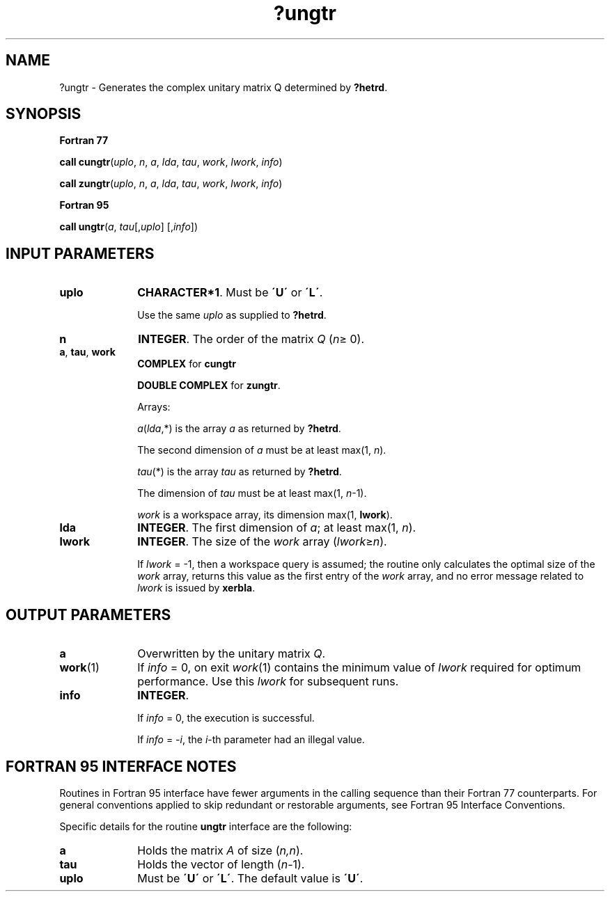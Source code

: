 .\" Copyright (c) 2002 \- 2008 Intel Corporation
.\" All rights reserved.
.\"
.TH ?ungtr 3 "Intel Corporation" "Copyright(C) 2002 \- 2008" "Intel(R) Math Kernel Library"
.SH NAME
?ungtr \- Generates the complex unitary matrix Q determined by \fB?hetrd\fR.
.SH SYNOPSIS
.PP
.B Fortran 77
.PP
\fBcall cungtr\fR(\fIuplo\fR, \fIn\fR, \fIa\fR, \fIlda\fR, \fItau\fR, \fIwork\fR, \fIlwork\fR, \fIinfo\fR)
.PP
\fBcall zungtr\fR(\fIuplo\fR, \fIn\fR, \fIa\fR, \fIlda\fR, \fItau\fR, \fIwork\fR, \fIlwork\fR, \fIinfo\fR)
.PP
.B Fortran 95
.PP
\fBcall ungtr\fR(\fIa\fR, \fItau\fR[,\fIuplo\fR] [,\fIinfo\fR])
.SH INPUT PARAMETERS

.TP 10
\fBuplo\fR
.NL
\fBCHARACTER*1\fR. Must be \fB\'U\'\fR or \fB\'L\'\fR. 
.IP
Use the same \fIuplo\fR as supplied to \fB?hetrd\fR.
.TP 10
\fBn\fR
.NL
\fBINTEGER\fR. The order of the matrix \fIQ\fR (\fIn\fR\(>= 0). 
.TP 10
\fBa\fR, \fBtau\fR, \fBwork\fR
.NL
\fBCOMPLEX\fR for \fBcungtr\fR
.IP
\fBDOUBLE COMPLEX\fR for \fBzungtr\fR. 
.IP
Arrays: 
.IP
\fIa\fR(\fIlda\fR,*) is the array \fIa\fR as returned by \fB?hetrd\fR. 
.IP
The second dimension of \fIa\fR must be at least max(1, \fIn\fR).
.IP
\fItau\fR(*) is the array \fItau\fR as returned by \fB?hetrd\fR. 
.IP
The dimension of \fItau\fR must be at least max(1, \fIn\fR-1).
.IP
\fIwork\fR is a workspace array, its dimension max(1, \fBlwork\fR).
.TP 10
\fBlda\fR
.NL
\fBINTEGER\fR. The first dimension of \fIa\fR; at least max(1, \fIn\fR).
.TP 10
\fBlwork\fR
.NL
\fBINTEGER\fR. The size of the \fIwork\fR array (\fIlwork\fR\(>=\fIn\fR). 
.IP
If \fIlwork\fR = -1, then a workspace query is assumed; the routine only calculates the optimal size of the \fIwork\fR array, returns this value as the first entry of the \fIwork\fR array, and no error message related to \fIlwork\fR is issued by \fBxerbla\fR.
.SH OUTPUT PARAMETERS

.TP 10
\fBa\fR
.NL
Overwritten by the unitary matrix \fIQ\fR.
.TP 10
\fBwork\fR(1)
.NL
If \fIinfo\fR = 0, on exit \fIwork\fR(1) contains the minimum value of \fIlwork\fR required for optimum performance. Use this \fIlwork\fR for subsequent runs.
.TP 10
\fBinfo\fR
.NL
\fBINTEGER\fR. 
.IP
If \fIinfo\fR = 0, the execution is successful. 
.IP
If \fIinfo\fR = \fI-i\fR, the \fIi\fR-th parameter had an illegal value.
.SH FORTRAN 95 INTERFACE NOTES
.PP
.PP
Routines in Fortran 95 interface have fewer arguments in the calling sequence than their Fortran 77 counterparts. For general conventions applied to skip redundant or restorable arguments, see Fortran 95  Interface Conventions.
.PP
Specific details for the routine \fBungtr\fR interface are the following:
.TP 10
\fBa\fR
.NL
Holds the matrix \fIA\fR of size (\fIn,n\fR).
.TP 10
\fBtau\fR
.NL
Holds the vector of length (\fIn-\fR1).
.TP 10
\fBuplo\fR
.NL
Must be \fB\'U\'\fR or \fB\'L\'\fR. The default value is \fB\'U\'\fR.
